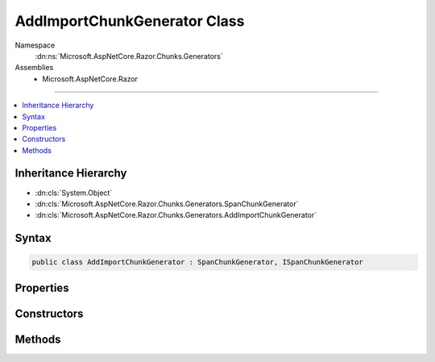 

AddImportChunkGenerator Class
=============================





Namespace
    :dn:ns:`Microsoft.AspNetCore.Razor.Chunks.Generators`
Assemblies
    * Microsoft.AspNetCore.Razor

----

.. contents::
   :local:



Inheritance Hierarchy
---------------------


* :dn:cls:`System.Object`
* :dn:cls:`Microsoft.AspNetCore.Razor.Chunks.Generators.SpanChunkGenerator`
* :dn:cls:`Microsoft.AspNetCore.Razor.Chunks.Generators.AddImportChunkGenerator`








Syntax
------

.. code-block:: csharp

    public class AddImportChunkGenerator : SpanChunkGenerator, ISpanChunkGenerator








.. dn:class:: Microsoft.AspNetCore.Razor.Chunks.Generators.AddImportChunkGenerator
    :hidden:

.. dn:class:: Microsoft.AspNetCore.Razor.Chunks.Generators.AddImportChunkGenerator

Properties
----------

.. dn:class:: Microsoft.AspNetCore.Razor.Chunks.Generators.AddImportChunkGenerator
    :noindex:
    :hidden:

    
    .. dn:property:: Microsoft.AspNetCore.Razor.Chunks.Generators.AddImportChunkGenerator.Namespace
    
        
        :rtype: System.String
    
        
        .. code-block:: csharp
    
            public string Namespace
            {
                get;
            }
    

Constructors
------------

.. dn:class:: Microsoft.AspNetCore.Razor.Chunks.Generators.AddImportChunkGenerator
    :noindex:
    :hidden:

    
    .. dn:constructor:: Microsoft.AspNetCore.Razor.Chunks.Generators.AddImportChunkGenerator.AddImportChunkGenerator(System.String)
    
        
    
        
        :type ns: System.String
    
        
        .. code-block:: csharp
    
            public AddImportChunkGenerator(string ns)
    

Methods
-------

.. dn:class:: Microsoft.AspNetCore.Razor.Chunks.Generators.AddImportChunkGenerator
    :noindex:
    :hidden:

    
    .. dn:method:: Microsoft.AspNetCore.Razor.Chunks.Generators.AddImportChunkGenerator.Equals(System.Object)
    
        
    
        
        :type obj: System.Object
        :rtype: System.Boolean
    
        
        .. code-block:: csharp
    
            public override bool Equals(object obj)
    
    .. dn:method:: Microsoft.AspNetCore.Razor.Chunks.Generators.AddImportChunkGenerator.GenerateChunk(Microsoft.AspNetCore.Razor.Parser.SyntaxTree.Span, Microsoft.AspNetCore.Razor.Chunks.Generators.ChunkGeneratorContext)
    
        
    
        
        :type target: Microsoft.AspNetCore.Razor.Parser.SyntaxTree.Span
    
        
        :type context: Microsoft.AspNetCore.Razor.Chunks.Generators.ChunkGeneratorContext
    
        
        .. code-block:: csharp
    
            public override void GenerateChunk(Span target, ChunkGeneratorContext context)
    
    .. dn:method:: Microsoft.AspNetCore.Razor.Chunks.Generators.AddImportChunkGenerator.GetHashCode()
    
        
        :rtype: System.Int32
    
        
        .. code-block:: csharp
    
            public override int GetHashCode()
    
    .. dn:method:: Microsoft.AspNetCore.Razor.Chunks.Generators.AddImportChunkGenerator.ToString()
    
        
        :rtype: System.String
    
        
        .. code-block:: csharp
    
            public override string ToString()
    

